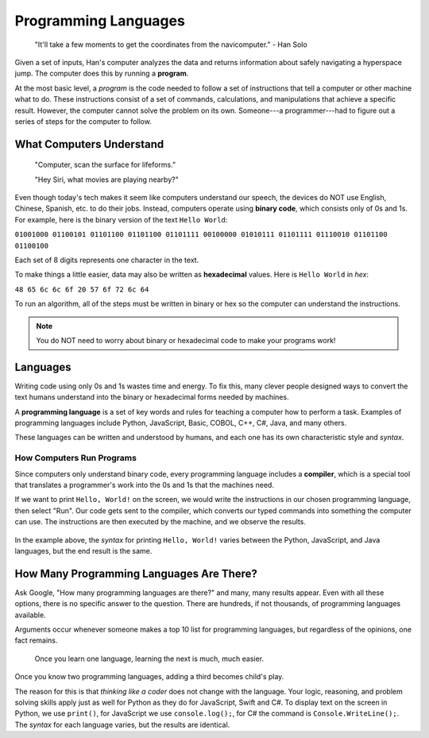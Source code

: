 Programming Languages
=====================

   "It'll take a few moments to get the coordinates from the navicomputer."
   - Han Solo

.. index:: ! program

Given a set of inputs, Han's computer analyzes the data and returns information
about safely navigating a hyperspace jump. The computer does this by running a
**program**.

At the most basic level, a *program* is the code needed to follow a set of instructions that tell a
computer or other machine what to do. These instructions consist of a set of
commands, calculations, and manipulations that achieve a specific result.
However, the computer cannot solve the problem on its own. Someone---a
programmer---had to figure out a series of steps for the computer to follow.

What Computers Understand
-------------------------

   "Computer, scan the surface for lifeforms."

   "Hey Siri, what movies are playing nearby?"

.. index:: ! binary

Even though today's tech makes it seem like computers understand our speech,
the devices do NOT use English, Chinese, Spanish, etc. to do their jobs.
Instead, computers operate using **binary code**, which consists only of 0s
and 1s. For example, here is the binary version of the text ``Hello World``:

``01001000 01100101 01101100 01101100 01101111 00100000 01010111 01101111
01110010 01101100 01100100``

Each set of 8 digits represents one character in the text.

.. index:: ! hexadecimal

To make things a little easier, data may also be written as **hexadecimal**
values. Here is ``Hello World`` in *hex*:

``48 65 6c 6c 6f 20 57 6f 72 6c 64``

To run an algorithm, all of the steps must be written in binary or hex so the
computer can understand the instructions.

.. admonition:: Note

   You do NOT need to worry about binary or hexadecimal code to make your
   programs work!

Languages
---------

Writing code using only 0s and 1s wastes time and energy. To fix this, many
clever people designed ways to convert the text humans understand into the
binary or hexadecimal forms needed by machines.

.. index:: ! programming language

A **programming language** is a set of key words and rules for teaching a
computer how to perform a task. Examples of programming languages include
Python, JavaScript, Basic, COBOL, C++, C#, Java, and many others.

These languages can be written and understood by humans, and each
one has its own characteristic style and *syntax*.

How Computers Run Programs
^^^^^^^^^^^^^^^^^^^^^^^^^^^

.. index:: ! compiler

Since computers only understand binary code, every programming language
includes a **compiler**, which is a special tool that translates a programmer's
work into the 0s and 1s that the machines need.

If we want to print ``Hello, World!`` on the screen, we would write the
instructions in our chosen programming language, then select "Run". Our code
gets sent to the compiler, which converts our typed commands into something the
computer can use. The instructions are then executed by the machine, and we
observe the results.

.. figure:: figures/Compiler.png
   :alt: Diagram showing the code getting sent through the compiler.

In the example above, the *syntax* for printing ``Hello, World!`` varies
between the Python, JavaScript, and Java languages, but the end result is the
same.

How Many Programming Languages Are There?
-----------------------------------------

Ask Google, "How many programming languages are there?" and many, many results
appear. Even with all these options, there is no specific answer to the
question. There are hundreds, if not thousands, of programming languages available.

Arguments occur whenever someone makes a top 10 list for programming languages,
but regardless of the opinions, one fact remains.

   Once you learn one language, learning the next is much, much easier.
   
Once you know two programming languages, adding a third becomes child's play.

The reason for this is that *thinking like a coder* does not change with the
language. Your logic, reasoning, and problem solving skills apply just as well
for Python as they do for JavaScript, Swift and C#. To display text on the
screen in Python, we use ``print()``, for JavaScript we use ``console.log();``,
for C# the command is ``Console.WriteLine();``. The *syntax* for each language
varies, but the results are identical.

